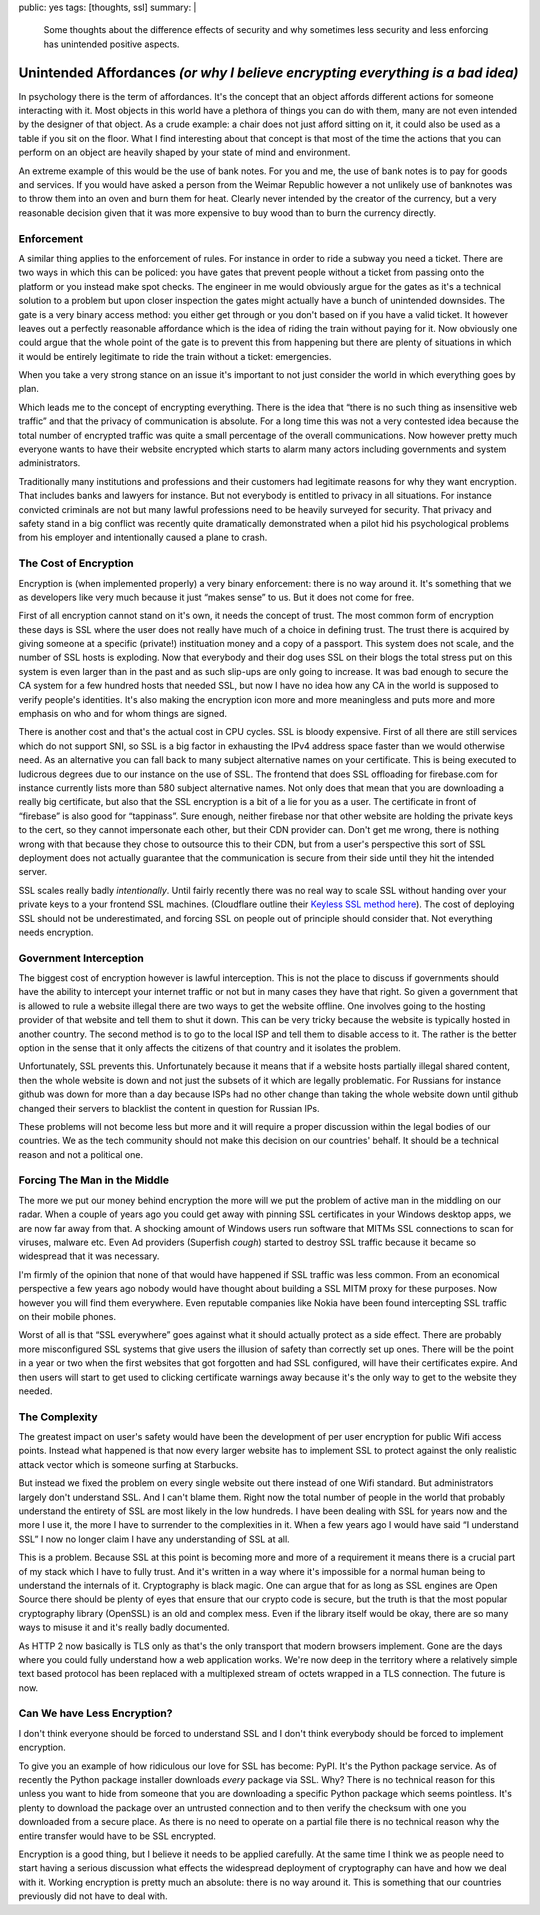 public: yes
tags: [thoughts, ssl]
summary: |
  Some thoughts about the difference effects of security and why sometimes
  less security and less enforcing has unintended positive aspects.

Unintended Affordances *(or why I believe encrypting everything is a bad idea)*
===============================================================================

In psychology there is the term of affordances.  It's the concept that an
object affords different actions for someone interacting with it.  Most
objects in this world have a plethora of things you can do with them, many
are not even intended by the designer of that object.  As a crude example:
a chair does not just afford sitting on it, it could also be used as a
table if you sit on the floor.  What I find interesting about that concept
is that most of the time the actions that you can perform on an object are
heavily shaped by your state of mind and environment.

An extreme example of this would be the use of bank notes.  For you and
me, the use of bank notes is to pay for goods and services.  If you would
have asked a person from the Weimar Republic however a not unlikely use
of banknotes was to throw them into an oven and burn them for heat.
Clearly never intended by the creator of the currency, but a very
reasonable decision given that it was more expensive to buy wood than to
burn the currency directly.

Enforcement
-----------

A similar thing applies to the enforcement of rules.  For instance in
order to ride a subway you need a ticket.  There are two ways in which
this can be policed: you have gates that prevent people without a ticket
from passing onto the platform or you instead make spot checks.  The
engineer in me would obviously argue for the gates as it's a technical
solution to a problem but upon closer inspection the gates might actually
have a bunch of unintended downsides.  The gate is a very binary access
method: you either get through or you don't based on if you have a valid
ticket.  It however leaves out a perfectly reasonable affordance which is
the idea of riding the train without paying for it.  Now obviously one
could argue that the whole point of the gate is to prevent this from
happening but there are plenty of situations in which it would be entirely
legitimate to ride the train without a ticket: emergencies.

When you take a very strong stance on an issue it's important to not just
consider the world in which everything goes by plan.

Which leads me to the concept of encrypting everything.  There is the idea
that “there is no such thing as insensitive web traffic” and that the
privacy of communication is absolute.  For a long time this was not a very
contested idea because the total number of encrypted traffic was quite a
small percentage of the overall communications.  Now however pretty much
everyone wants to have their website encrypted which starts to alarm many
actors including governments and system administrators.

Traditionally many institutions and professions and their customers had
legitimate reasons for why they want encryption.  That includes banks and
lawyers for instance.  But not everybody is entitled to privacy in all
situations.  For instance convicted criminals are not but many lawful
professions need to be heavily surveyed for security.  That privacy and
safety stand in a big conflict was recently quite dramatically
demonstrated when a pilot hid his psychological problems from his employer
and intentionally caused a plane to crash.

The Cost of Encryption
----------------------

Encryption is (when implemented properly) a very binary enforcement: there
is no way around it.  It's something that we as developers like very much
because it just “makes sense” to us.  But it does not come for free.

First of all encryption cannot stand on it's own, it needs the concept of
trust.  The most common form of encryption these days is SSL where the
user does not really have much of a choice in defining trust.  The trust
there is acquired by giving someone at a specific (private!) instituation
money and a copy of a passport.  This system does not scale, and the
number of SSL hosts is exploding.  Now that everybody and their dog uses
SSL on their blogs the total stress put on this system is even larger than
in the past and as such slip-ups are only going to increase.  It was bad
enough to secure the CA system for a few hundred hosts that needed SSL,
but now I have no idea how any CA in the world is supposed to verify
people's identities.  It's also making the encryption icon more and more
meaningless and puts more and more emphasis on who and for whom things are
signed.

There is another cost and that's the actual cost in CPU cycles.  SSL is
bloody expensive.  First of all there are still services which do not
support SNI, so SSL is a big factor in exhausting the IPv4 address space
faster than we would otherwise need.  As an alternative you can fall back
to many subject alternative names on your certificate.  This is being
executed to ludicrous degrees due to our instance on the use of SSL.  The
frontend that does SSL offloading for firebase.com for instance currently
lists more than 580 subject alternative names.  Not only does that mean
that you are downloading a really big certificate, but also that the SSL
encryption is a bit of a lie for you as a user.  The certificate in front
of “firebase” is also good for “tappinass”.  Sure enough, neither firebase
nor that other website are holding the private keys to the cert, so they
cannot impersonate each other, but their CDN provider can.  Don't get me
wrong, there is nothing wrong with that because they chose to outsource
this to their CDN, but from a user's perspective this sort of SSL
deployment does not actually guarantee that the communication is secure
from their side until they hit the intended server.

SSL scales really badly *intentionally*.  Until fairly recently there was
no real way to scale SSL without handing over your private keys to a your
frontend SSL machines.  (Cloudflare outline their `Keyless SSL method
here <https://blog.cloudflare.com/keyless-ssl-the-nitty-gritty-technical-details/>`_).
The cost of deploying SSL should not be underestimated, and forcing SSL on
people out of principle should consider that.  Not everything needs
encryption.

Government Interception
-----------------------

The biggest cost of encryption however is lawful interception.  This is
not the place to discuss if governments should have the ability to
intercept your internet traffic or not but in many cases they have that
right.  So given a government that is allowed to rule a website illegal
there are two ways to get the website offline.  One involves going to the
hosting provider of that website and tell them to shut it down.  This can
be very tricky because the website is typically hosted in another country.
The second method is to go to the local ISP and tell them to disable
access to it.  The rather is the better option in the sense that it only
affects the citizens of that country and it isolates the problem.

Unfortunately, SSL prevents this.  Unfortunately because it means that if
a website hosts partially illegal shared content, then the whole website
is down and not just the subsets of it which are legally problematic.  For
Russians for instance github was down for more than a day because ISPs had
no other change than taking the whole website down until github changed
their servers to blacklist the content in question for Russian IPs.

These problems will not become less but more and it will require a proper
discussion within the legal bodies of our countries.  We as the tech
community should not make this decision on our countries' behalf.  It
should be a technical reason and not a political one.

Forcing The Man in the Middle
-----------------------------

The more we put our money behind encryption the more will we put the
problem of active man in the middling on our radar.  When a couple of
years ago you could get away with pinning SSL certificates in your Windows
desktop apps, we are now far away from that.  A shocking amount of Windows
users run software that MITMs SSL connections to scan for viruses, malware
etc.  Even Ad providers (Superfish *cough*) started to destroy SSL traffic
because it became so widespread that it was necessary.

I'm firmly of the opinion that none of that would have happened if SSL
traffic was less common.  From an economical perspective a few years ago
nobody would have thought about building a SSL MITM proxy for these
purposes.  Now however you will find them everywhere.  Even reputable
companies like Nokia have been found intercepting SSL traffic on their
mobile phones.

Worst of all is that “SSL everywhere” goes against what it should actually
protect as a side effect.  There are probably more misconfigured SSL
systems that give users the illusion of safety than correctly set up ones.
There will be the point in a year or two when the first websites that got
forgotten and had SSL configured, will have their certificates expire.
And then users will start to get used to clicking certificate warnings
away because it's the only way to get to the website they needed.

The Complexity
--------------

The greatest impact on user's safety would have been the development of
per user encryption for public Wifi access points.  Instead what happened
is that now every larger website has to implement SSL to protect against
the only realistic attack vector which is someone surfing at Starbucks.

But instead we fixed the problem on every single website out there instead
of one Wifi standard.  But administrators largely don't understand SSL.
And I can't blame them.  Right now the total number of people in the world
that probably understand the entirety of SSL are most likely in the low
hundreds.  I have been dealing with SSL for years now and the more I use
it, the more I have to surrender to the complexities in it.  When a few
years ago I would have said “I understand SSL” I now no longer claim I
have any understanding of SSL at all.

This is a problem.  Because SSL at this point is becoming more and more of
a requirement it means there is a crucial part of my stack which I have to
fully trust.  And it's written in a way where it's impossible for a normal
human being to understand the internals of it.  Cryptography is black
magic.  One can argue that for as long as SSL engines are Open Source
there should be plenty of eyes that ensure that our crypto code is
secure, but the truth is that the most popular cryptography library
(OpenSSL) is an old and complex mess.  Even if the library itself would be
okay, there are so many ways to misuse it and it's really badly
documented.

As HTTP 2 now basically is TLS only as that's the only transport that
modern browsers implement.  Gone are the days where you could fully
understand how a web application works.  We're now deep in the territory
where a relatively simple text based protocol has been replaced with a
multiplexed stream of octets wrapped in a TLS connection.  The future is
now.

Can We have Less Encryption?
----------------------------

I don't think everyone should be forced to understand SSL and I don't
think everybody should be forced to implement encryption.

To give you an example of how ridiculous our love for SSL has become:
PyPI.  It's the Python package service.  As of recently the Python package
installer downloads *every* package via SSL.  Why?  There is no technical
reason for this unless you want to hide from someone that you are
downloading a specific Python package which seems pointless.  It's plenty
to download the package over an untrusted connection and to then verify
the checksum with one you downloaded from a secure place.  As there is no
need to operate on a partial file there is no technical reason why the
entire transfer would have to be SSL encrypted.

Encryption is a good thing, but I believe it needs to be applied
carefully.  At the same time I think we as people need to start having a
serious discussion what effects the widespread deployment of cryptography
can have and how we deal with it.  Working encryption is pretty much an
absolute: there is no way around it.  This is something that our countries
previously did not have to deal with.
